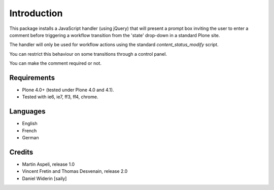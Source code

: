 Introduction
============

This package installs a JavaScript handler (using jQuery) that will present
a prompt box inviting the user to enter a comment before triggering a workflow
transition from the 'state' drop-down in a standard Plone site.

The handler will only be used for workflow actions using the standard
`content_status_modify` script.

You can restrict this behaviour on some transitions through a control panel.

You can make the comment required or not.

Requirements
------------

- Plone 4.0+ (tested under Plone 4.0 and 4.1).
- Tested with ie6, ie7, ff3, ff4, chrome.

Languages
---------

- English
- French
- German

Credits
-------

- Martin Aspeli, release 1.0
- Vincent Fretin and Thomas Desvenain, release 2.0
- Daniel Widerin  [saily]
